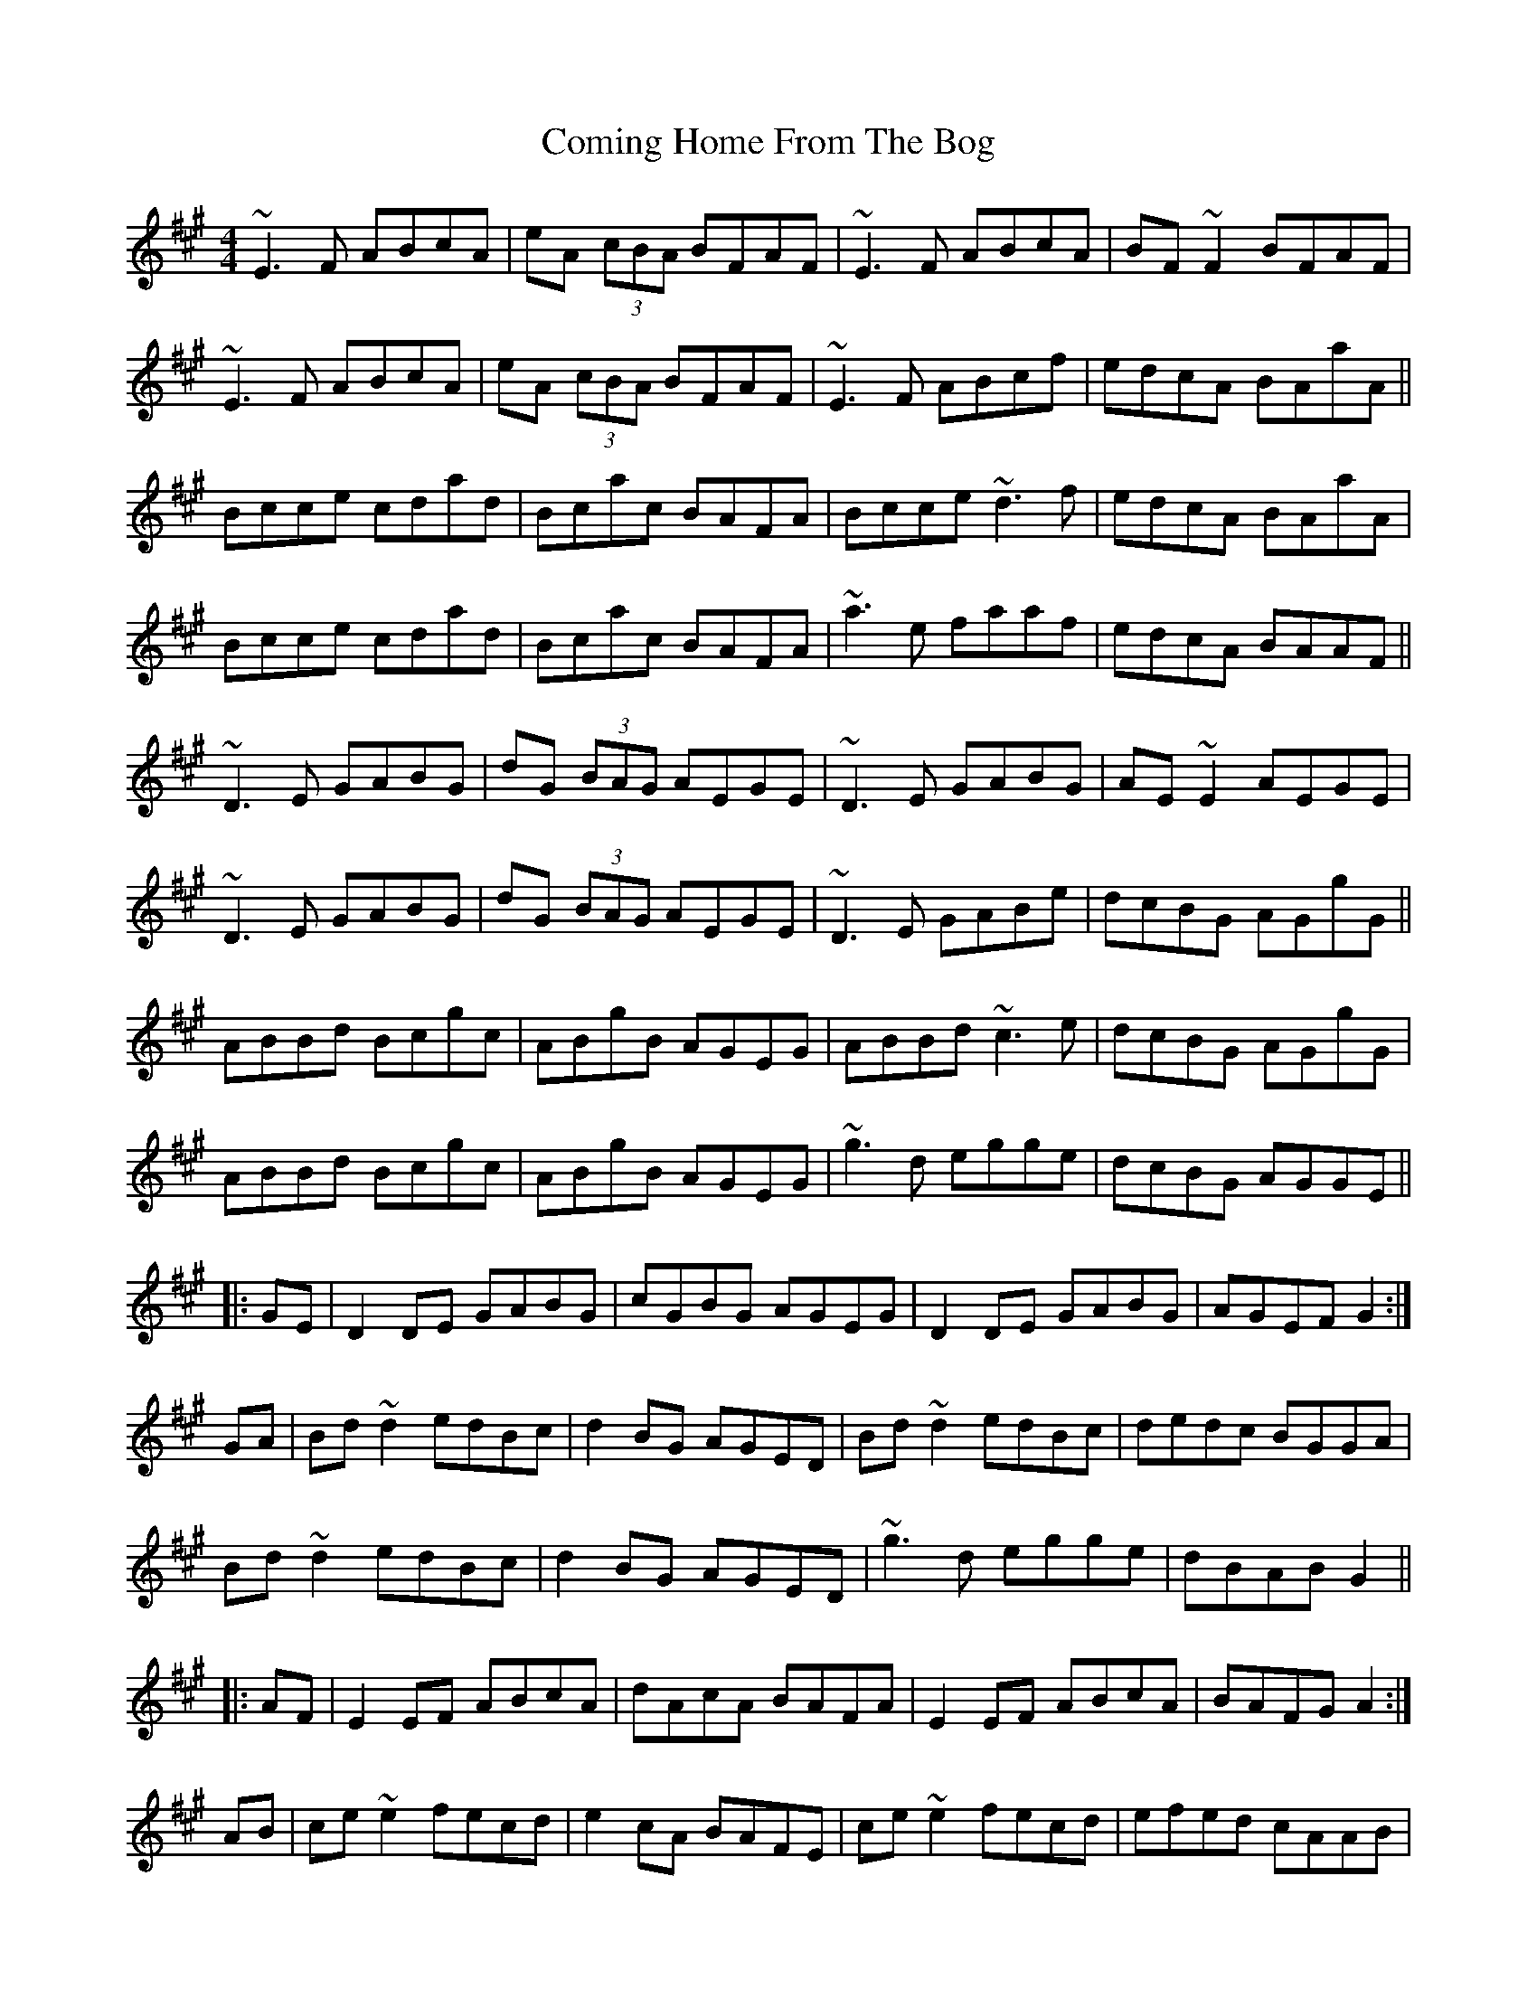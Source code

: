 X: 7837
T: Coming Home From The Bog
R: reel
M: 4/4
K: Amajor
~E3F ABcA|eA (3cBA BFAF|~E3F ABcA|BF~F2 BFAF|
~E3F ABcA|eA (3cBA BFAF|~E3F ABcf|edcA BAaA||
Bcce cdad|Bcac BAFA|Bcce ~d3f|edcA BAaA|
Bcce cdad|Bcac BAFA|~a3e faaf|edcA BAAF||
~D3E GABG|dG (3BAG AEGE|~D3E GABG|AE~E2 AEGE|
~D3E GABG|dG (3BAG AEGE|~D3E GABe|dcBG AGgG||
ABBd Bcgc|ABgB AGEG|ABBd ~c3e|dcBG AGgG|
ABBd Bcgc|ABgB AGEG|~g3d egge|dcBG AGGE||
|:GE|D2DE GABG|cGBG AGEG|D2DE GABG|AGEF G2:|
GA|Bd~d2 edBc|d2BG AGED|Bd~d2 edBc|dedc BGGA|
Bd~d2 edBc|d2BG AGED|~g3d egge|dBAB G2||
|:AF|E2EF ABcA|dAcA BAFA|E2EF ABcA|BAFG A2:|
AB|ce~e2 fecd|e2cA BAFE|ce~e2 fecd|efed cAAB|
ce~e2 fecd|e2cA BAFE|~a3e faaf|ecBc A2||

